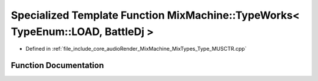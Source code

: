 .. _exhale_function_Type__MUSCTR_8cpp_1a98361cc8e662c406e97653d7a9b85ebe:

Specialized Template Function MixMachine::TypeWorks< TypeEnum::LOAD, BattleDj >
===============================================================================

- Defined in :ref:`file_include_core_audioRender_MixMachine_MixTypes_Type_MUSCTR.cpp`


Function Documentation
----------------------


.. doxygenfunction:: MixMachine::TypeWorks< TypeEnum::LOAD, BattleDj >(MixStruct&, BattleDj&)
   :project: Project_DJ_Engine